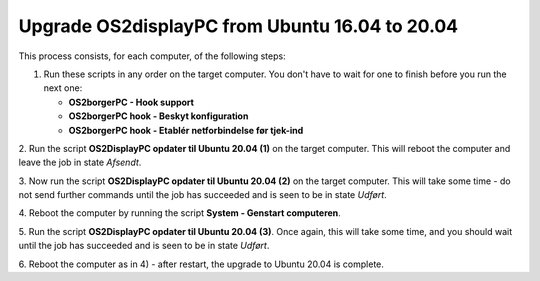 Upgrade OS2displayPC from Ubuntu 16.04 to 20.04
===============================================

This process consists, for each computer, of the following steps:

1. Run these scripts in any order on the target computer.
   You don't have to wait for one to finish before you run the next one:

   - **OS2borgerPC - Hook support**
   - **OS2borgerPC hook - Beskyt konfiguration**
   - **OS2borgerPC hook - Etablér netforbindelse før tjek-ind**

2. Run the script **OS2DisplayPC opdater til Ubuntu 20.04 (1)** on the target
computer. This will reboot the computer and leave the job in state
*Afsendt*.

3. Now run the script **OS2DisplayPC opdater til Ubuntu 20.04 (2)** on the
target computer. This will take some time - do not send further commands
until the job has succeeded and is seen to be in state *Udført*.

4. Reboot the computer by running the script **System - Genstart
computeren**.

5. Run the script **OS2DisplayPC opdater til Ubuntu 20.04 (3)**. Once
again, this will take some time, and you should wait until the job has
succeeded and is seen to be in state *Udført*.

6. Reboot the computer as in 4) - after restart, the upgrade to Ubuntu
20.04 is complete.
